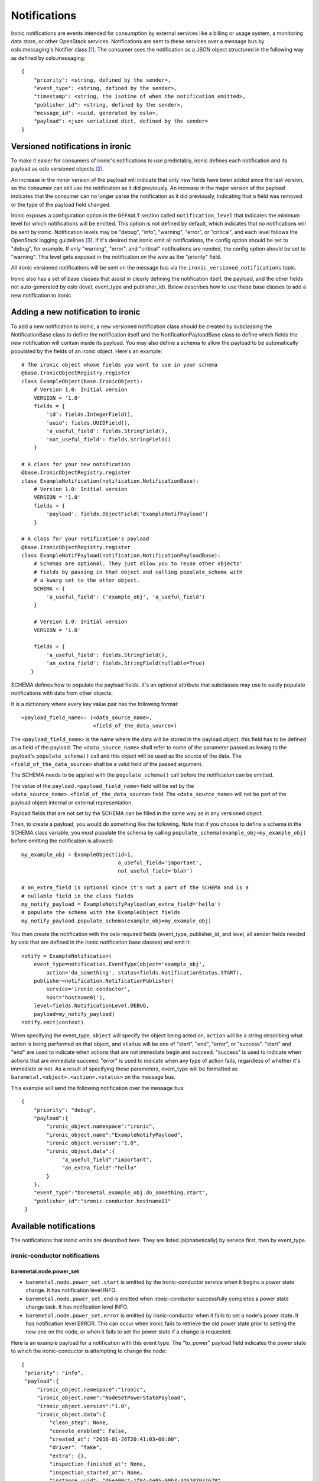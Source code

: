 .. _notifications:

=============
Notifications
=============

Ironic notifications are events intended for consumption by external services
like a billing or usage system, a monitoring data store, or other OpenStack
services.  Notifications are sent to these services over a message bus by
oslo.messaging's Notifier class [1]_. The consumer sees the notification as a
JSON object structured in the following way as defined by oslo.messaging::

    {
        "priority": <string, defined by the sender>,
        "event_type": <string, defined by the sender>,
        "timestamp": <string, the isotime of when the notification emitted>,
        "publisher_id": <string, defined by the sender>,
        "message_id": <uuid, generated by oslo>,
        "payload": <json serialized dict, defined by the sender>
    }

Versioned notifications in ironic
=================================
To make it easier for consumers of ironic's notifications to use predictably,
ironic defines each notification and its payload as oslo versioned objects
[2]_.

An increase in the minor version of the payload will indicate that only
new fields have been added since the last version, so the consumer can still
use the notification as it did previously. An increase in the major version of
the payload indicates that the consumer can no longer parse the notification as
it did previously, indicating that a field was removed or the type of the
payload field changed.

Ironic exposes a configuration option in the ``DEFAULT`` section called
``notification_level`` that indicates the minimum level for which
notifications will be emitted. This option is not defined by default, which
indicates that no notifications will be sent by ironic. Notification levels
may be "debug", "info", "warning", "error", or "critical", and each
level follows the OpenStack logging guidelines [3]_. If it's desired that
ironic emit all notifications, the config option should be set to "debug", for
example. If only "warning", "error", and "critical" notifications are needed,
the config option should be set to "warning". This level gets exposed in the
notification on the wire as the "priority" field.

All ironic versioned notifications will be sent on the message bus via the
``ironic_versioned_notifications`` topic.

Ironic also has a set of base classes that assist in clearly defining the
notification itself, the payload, and the other fields not auto-generated by
oslo (level, event_type and publisher_id). Below describes how to use these
base classes to add a new notification to ironic.

Adding a new notification to ironic
===================================
To add a new notification to ironic, a new versioned notification class should
be created by subclassing the NotificationBase class to define the notification
itself and the NotificationPayloadBase class to define which fields the new
notification will contain inside its payload. You may also define a schema to
allow the payload to be automatically populated by the fields of an ironic
object. Here's an example::

    # The ironic object whose fields you want to use in your schema
    @base.IronicObjectRegistry.register
    class ExampleObject(base.IronicObject):
        # Version 1.0: Initial version
        VERSION = '1.0'
        fields = {
            'id': fields.IntegerField(),
            'uuid': fields.UUIDField(),
            'a_useful_field': fields.StringField(),
            'not_useful_field': fields.StringField()
        }

    # A class for your new notification
    @base.IronicObjectRegistry.register
    class ExampleNotification(notification.NotificationBase):
        # Version 1.0: Initial version
        VERSION = '1.0'
        fields = {
            'payload': fields.ObjectField('ExampleNotifPayload')
        }

    # A class for your notification's payload
    @base.IronicObjectRegistry.register
    class ExampleNotifPayload(notification.NotificationPayloadBase):
        # Schemas are optional. They just allow you to reuse other objects'
        # fields by passing in that object and calling populate_schema with
        # a kwarg set to the other object.
        SCHEMA = {
            'a_useful_field': ('example_obj', 'a_useful_field')
        }

        # Version 1.0: Initial version
        VERSION = '1.0'

        fields = {
            'a_useful_field': fields.StringField(),
            'an_extra_field': fields.StringField(nullable=True)
       }

SCHEMA defines how to populate the payload fields. It's an optional
attribute that subclasses may use to easily populate notifications with
data from other objects.

It is a dictionary where every key value pair has the following format::

    <payload_field_name>: (<data_source_name>,
                           <field_of_the_data_source>)

The ``<payload_field_name>`` is the name where the data will be stored in the
payload object; this field has to be defined as a field of the payload.
The ``<data_source_name>`` shall refer to name of the parameter passed as
kwarg to the payload's ``populate_schema()`` call and this object will be
used as the source of the data. The ``<field_of_the_data_source>`` shall be
a valid field of the passed argument.

The SCHEMA needs to be applied with the ``populate_schema()`` call before the
notification can be emitted.

The value of the ``payload.<payload_field_name>`` field will be set by the
``<data_source_name>.<field_of_the_data_source>`` field. The
``<data_source_name>`` will not be part of the payload object internal or
external representation.

Payload fields that are not set by the SCHEMA can be filled in the same
way as in any versioned object.

Then, to create a payload, you would do something like the following. Note
that if you choose to define a schema in the SCHEMA class variable, you must
populate the schema by calling ``populate_schema(example_obj=my_example_obj)``
before emitting the notification is allowed::

    my_example_obj = ExampleObject(id=1,
                                   a_useful_field='important',
                                   not_useful_field='blah')

    # an_extra_field is optional since it's not a part of the SCHEMA and is a
    # nullable field in the class fields
    my_notify_payload = ExampleNotifyPayload(an_extra_field='hello')
    # populate the schema with the ExampleObject fields
    my_notify_payload.populate_schema(example_obj=my_example_obj)

You then create the notification with the oslo required fields (event_type,
publisher_id, and level, all sender fields needed by oslo that are defined
in the ironic notification base classes) and emit it::

    notify = ExampleNotification(
        event_type=notification.EventType(object='example_obj',
            action='do_something', status=fields.NotificationStatus.START),
        publisher=notification.NotificationPublisher(
            service='ironic-conductor',
            host='hostname01'),
        level=fields.NotificationLevel.DEBUG,
        payload=my_notify_payload)
    notify.emit(context)

When specifying the event_type, ``object`` will specify the object being acted
on, ``action`` will be a string describing what action is being performed on
that object, and ``status`` will be one of "start", "end", "error", or
"success". "start" and "end" are used to indicate when actions that are not
immediate begin and succeed. "success" is used to indicate when actions that
are immediate succeed. "error" is used to indicate when any type of action
fails, regardless of whether it's immediate or not. As a result of specifying
these parameters, event_type will be formatted as
``baremetal.<object>.<action>.<status>`` on the message bus.

This example will send the following notification over the message bus::

   {
       "priority": "debug",
       "payload":{
           "ironic_object.namespace":"ironic",
           "ironic_object.name":"ExampleNotifyPayload",
           "ironic_object.version":"1.0",
           "ironic_object.data":{
                "a_useful_field":"important",
                "an_extra_field":"hello"
           }
       },
       "event_type":"baremetal.example_obj.do_something.start",
       "publisher_id":"ironic-conductor.hostname01"
    }


Available notifications
=======================
.. TODO(mariojv) Move the below to deployer documentation.
.. TODO(mariojv) Match Nova's tabular formatting below.


The notifications that ironic emits are described here. They are listed
(alphabetically) by service first, then by event_type.

------------------------------
ironic-conductor notifications
------------------------------


baremetal.node.power_set
------------------------

* ``baremetal.node.power_set.start`` is emitted by the ironic-conductor service
  when it begins a power state change. It has notification level INFO.

* ``baremetal.node.power_set.end`` is emitted when ironic-conductor
  successfully completes a power state change task. It has notification level
  INFO.

* ``baremetal.node.power_set.error`` is emitted by ironic-conductor when it
  fails to set a node's power state. It has notification level ERROR. This can
  occur when ironic fails to retrieve the old power state prior to setting the
  new one on the node, or when it fails to set the power state if a change is
  requested.

Here is an example payload for a notification with this event type. The
"to_power" payload field indicates the power state to which the
ironic-conductor is attempting to change the node::

   {
    "priority": "info",
    "payload":{
        "ironic_object.namespace":"ironic",
        "ironic_object.name":"NodeSetPowerStatePayload",
        "ironic_object.version":"1.0",
        "ironic_object.data":{
            "clean_step": None,
            "console_enabled": False,
            "created_at": "2016-01-26T20:41:03+00:00",
            "driver": "fake",
            "extra": {},
            "inspection_finished_at": None,
            "inspection_started_at": None,
            "instance_uuid": "d6ea00c1-1f94-4e95-90b3-3462d7031678",
            "last_error": None,
            "maintenance": False,
            "maintenance_reason": None,
            "network_interface": "flat",
            "name": None,
            "power_state": "power off",
            "properties": {
                "memory_mb":  "4096",
                "cpu_arch":  "x86_64',
                "local_gb":  "10",
                "cpus":  "8"},
            "provision_state": "available",
            "provision_updated_at": "2016-01-27T20:41:03+00:00",
            "resource_class": None,
            "target_power_state": None,
            "target_provision_state": None,
            "updated_at": "2016-01-27T20:41:03+00:00",
            "uuid": "1be26c0b-03f2-4d2e-ae87-c02d7f33c123",
            "to_power": "power on"
        }
    },
    "event_type":"baremetal.node.power_set.start",
    "publisher_id":"ironic-conductor.hostname01"
   }



baremetal.node.power_state_corrected
------------------------------------

* ``baremetal.node.power_state_corrected.success`` is emitted by
  ironic-conductor when the power state on the baremetal hardware is different
  from the previous known power state of the node and the database is corrected
  to reflect this new power state. It has notification level INFO.

Here is an example payload for a notification with this event_type. The
"from_power" payload field indicates the previous power state on the node,
prior to the correction::

   {
    "priority": "info",
    "payload":{
        "ironic_object.namespace":"ironic",
        "ironic_object.name":"NodeCorrectedPowerStatePayload",
        "ironic_object.version":"1.0",
        "ironic_object.data":{
            "clean_step": None,
            "console_enabled": False,
            "created_at": "2016-01-26T20:41:03+00:00",
            "driver": "fake",
            "extra": {},
            "inspection_finished_at": None,
            "inspection_started_at": None,
            "instance_uuid": "d6ea00c1-1f94-4e95-90b3-3462d7031678",
            "last_error": None,
            "maintenance": False,
            "maintenance_reason": None,
            "network_interface": "flat",
            "name": None,
            "power_state": "power off",
            "properties": {
                "memory_mb":  "4096",
                "cpu_arch":  "x86_64',
                "local_gb":  "10",
                "cpus":  "8"},
            "provision_state": "available",
            "provision_updated_at": "2016-01-27T20:41:03+00:00",
            "resource_class": None,
            "target_power_state": None,
            "target_provision_state": None,
            "updated_at": "2016-01-27T20:41:03+00:00",
            "uuid": "1be26c0b-03f2-4d2e-ae87-c02d7f33c123",
            "from_power": "power on"
        }
    },
    "event_type":"baremetal.node.power_state_corrected.success",
    "publisher_id":"ironic-conductor.cond-hostname02"
   }

.. [1] http://docs.openstack.org/developer/oslo.messaging/notifier.html
.. [2] http://docs.openstack.org/developer/oslo.versionedobjects
.. [3] https://wiki.openstack.org/wiki/LoggingStandards#Log_level_definitions
